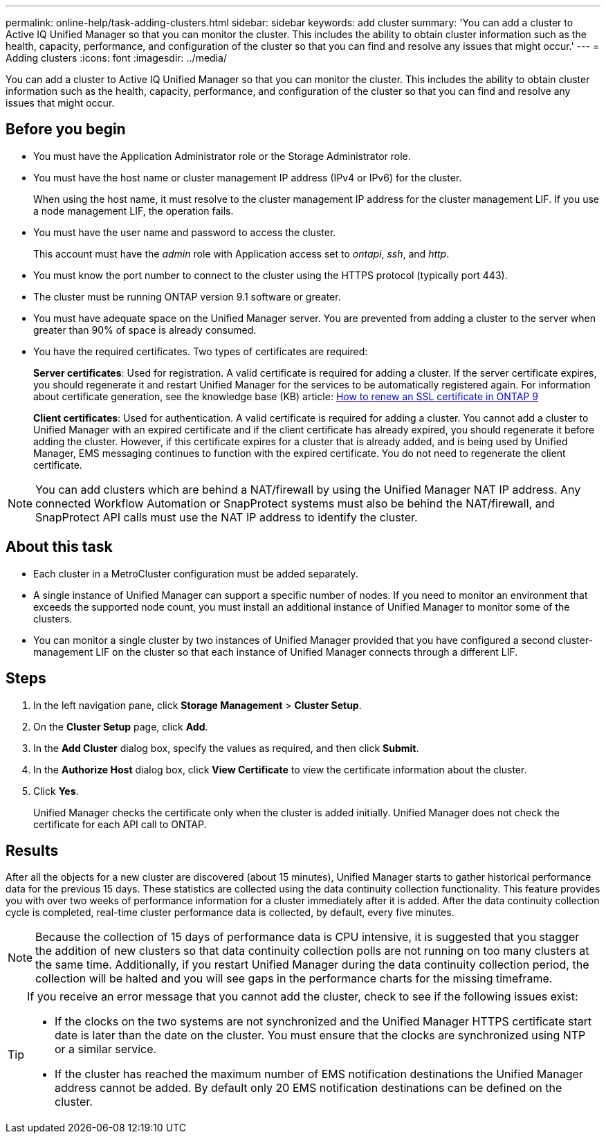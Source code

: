 ---
permalink: online-help/task-adding-clusters.html
sidebar: sidebar
keywords: add cluster
summary: 'You can add a cluster to Active IQ Unified Manager so that you can monitor the cluster. This includes the ability to obtain cluster information such as the health, capacity, performance, and configuration of the cluster so that you can find and resolve any issues that might occur.'
---
= Adding clusters
:icons: font
:imagesdir: ../media/

[.lead]
You can add a cluster to Active IQ Unified Manager so that you can monitor the cluster. This includes the ability to obtain cluster information such as the health, capacity, performance, and configuration of the cluster so that you can find and resolve any issues that might occur.

== Before you begin

* You must have the Application Administrator role or the Storage Administrator role.
* You must have the host name or cluster management IP address (IPv4 or IPv6) for the cluster.
+
When using the host name, it must resolve to the cluster management IP address for the cluster management LIF. If you use a node management LIF, the operation fails.

* You must have the user name and password to access the cluster.
+
This account must have the _admin_ role with Application access set to _ontapi_, _ssh_, and _http_.

* You must know the port number to connect to the cluster using the HTTPS protocol (typically port 443).
* The cluster must be running ONTAP version 9.1 software or greater.
* You must have adequate space on the Unified Manager server. You are prevented from adding a cluster to the server when greater than 90% of space is already consumed.
* You have the required certificates. Two types of certificates are required:
+
*Server certificates*: Used for registration. A valid certificate is required for adding a cluster. If the server certificate expires, you should regenerate it and restart Unified Manager for the services to be automatically registered again. For information about certificate generation, see the knowledge base (KB) article: https://kb.netapp.com/Advice_and_Troubleshooting/Data_Storage_Software/ONTAP_OS/How_to_renew_an_SSL_certificate_in_ONTAP_9[How to renew an SSL certificate in ONTAP 9]
+
*Client certificates*: Used for authentication. A valid certificate is required for adding a cluster. You cannot add a cluster to Unified Manager with an expired certificate and if the client certificate has already expired, you should regenerate it before adding the cluster. However, if this certificate expires for a cluster that is already added, and is being used by Unified Manager, EMS messaging continues to function with the expired certificate. You do not need to regenerate the client certificate.

[NOTE]
====
You can add clusters which are behind a NAT/firewall by using the Unified Manager NAT IP address. Any connected Workflow Automation or SnapProtect systems must also be behind the NAT/firewall, and SnapProtect API calls must use the NAT IP address to identify the cluster.
====

== About this task

* Each cluster in a MetroCluster configuration must be added separately.
* A single instance of Unified Manager can support a specific number of nodes. If you need to monitor an environment that exceeds the supported node count, you must install an additional instance of Unified Manager to monitor some of the clusters.
* You can monitor a single cluster by two instances of Unified Manager provided that you have configured a second cluster-management LIF on the cluster so that each instance of Unified Manager connects through a different LIF.

== Steps

. In the left navigation pane, click *Storage Management* > *Cluster Setup*.
. On the *Cluster Setup* page, click *Add*.
. In the *Add Cluster* dialog box, specify the values as required, and then click *Submit*.
. In the *Authorize Host* dialog box, click *View Certificate* to view the certificate information about the cluster.
. Click *Yes*.
+
Unified Manager checks the certificate only when the cluster is added initially. Unified Manager does not check the certificate for each API call to ONTAP.

== Results

After all the objects for a new cluster are discovered (about 15 minutes), Unified Manager starts to gather historical performance data for the previous 15 days. These statistics are collected using the data continuity collection functionality. This feature provides you with over two weeks of performance information for a cluster immediately after it is added. After the data continuity collection cycle is completed, real-time cluster performance data is collected, by default, every five minutes.

[NOTE]
====
Because the collection of 15 days of performance data is CPU intensive, it is suggested that you stagger the addition of new clusters so that data continuity collection polls are not running on too many clusters at the same time. Additionally, if you restart Unified Manager during the data continuity collection period, the collection will be halted and you will see gaps in the performance charts for the missing timeframe.
====

[TIP]
====
If you receive an error message that you cannot add the cluster, check to see if the following issues exist:

* If the clocks on the two systems are not synchronized and the Unified Manager HTTPS certificate start date is later than the date on the cluster. You must ensure that the clocks are synchronized using NTP or a similar service.
* If the cluster has reached the maximum number of EMS notification destinations the Unified Manager address cannot be added. By default only 20 EMS notification destinations can be defined on the cluster.

====
